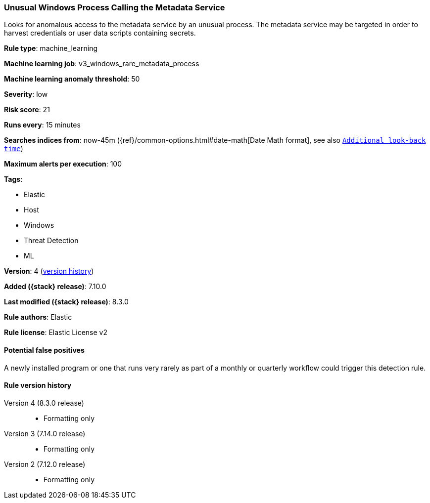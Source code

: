 [[unusual-windows-process-calling-the-metadata-service]]
=== Unusual Windows Process Calling the Metadata Service

Looks for anomalous access to the metadata service by an unusual process. The metadata service may be targeted in order to harvest credentials or user data scripts containing secrets.

*Rule type*: machine_learning

*Machine learning job*: v3_windows_rare_metadata_process

*Machine learning anomaly threshold*: 50


*Severity*: low

*Risk score*: 21

*Runs every*: 15 minutes

*Searches indices from*: now-45m ({ref}/common-options.html#date-math[Date Math format], see also <<rule-schedule, `Additional look-back time`>>)

*Maximum alerts per execution*: 100

*Tags*:

* Elastic
* Host
* Windows
* Threat Detection
* ML

*Version*: 4 (<<unusual-windows-process-calling-the-metadata-service-history, version history>>)

*Added ({stack} release)*: 7.10.0

*Last modified ({stack} release)*: 8.3.0

*Rule authors*: Elastic

*Rule license*: Elastic License v2

==== Potential false positives

A newly installed program or one that runs very rarely as part of a monthly or quarterly workflow could trigger this detection rule.

[[unusual-windows-process-calling-the-metadata-service-history]]
==== Rule version history

Version 4 (8.3.0 release)::
* Formatting only

Version 3 (7.14.0 release)::
* Formatting only

Version 2 (7.12.0 release)::
* Formatting only

